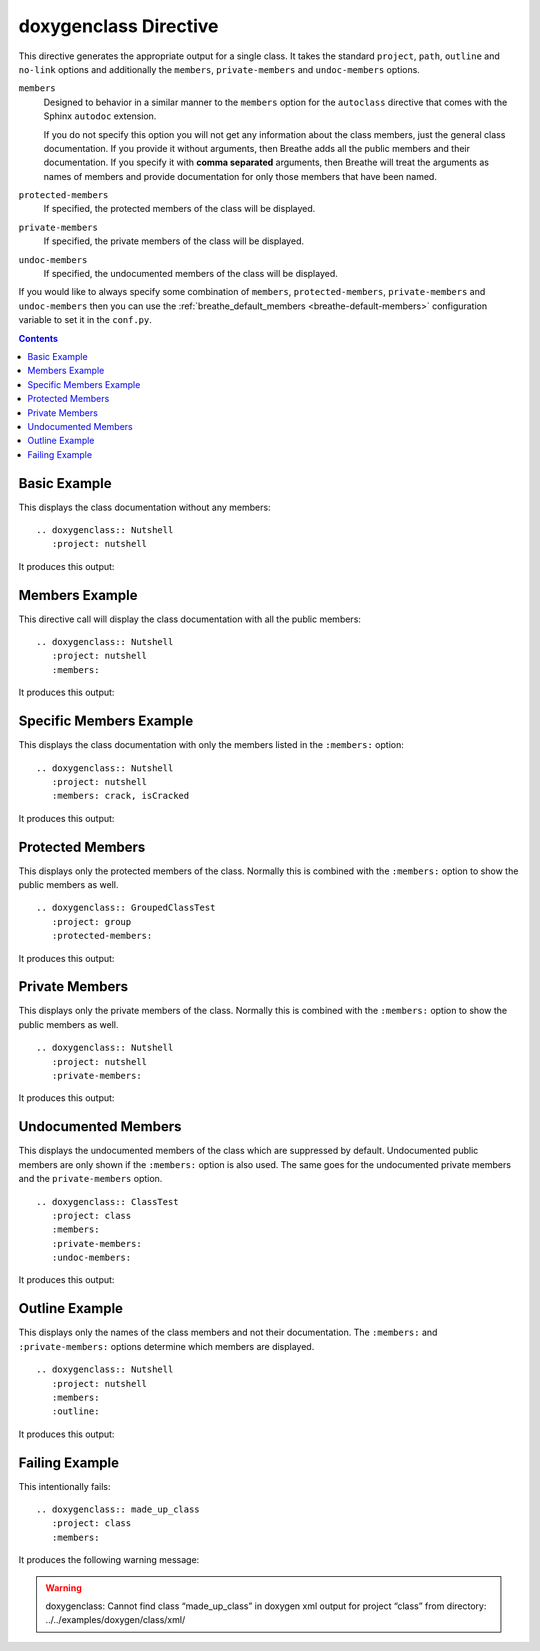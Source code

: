 
.. _class-example:

doxygenclass Directive
======================

This directive generates the appropriate output for a single class. It takes the
standard ``project``, ``path``, ``outline`` and ``no-link`` options and
additionally the ``members``, ``private-members`` and ``undoc-members`` options.

``members``
   Designed to behavior in a similar manner to the ``members`` option for the
   ``autoclass`` directive that comes with the Sphinx ``autodoc`` extension.

   If you do not specify this option you will not get any information about the
   class members, just the general class documentation. If you provide it
   without arguments, then Breathe adds all the public members and their
   documentation.  If you specify it with **comma separated** arguments, then
   Breathe will treat the arguments as names of members and provide
   documentation for only those members that have been named.

``protected-members``
   If specified, the protected members of the class will be displayed.

``private-members``
   If specified, the private members of the class will be displayed.

``undoc-members``
   If specified, the undocumented members of the class will be displayed.

If you would like to always specify some combination of ``members``,
``protected-members``, ``private-members`` and ``undoc-members`` then you can
use the :ref:`breathe_default_members <breathe-default-members>` configuration
variable to set it in the ``conf.py``.

.. contents::


Basic Example
-------------

This displays the class documentation without any members::

   .. doxygenclass:: Nutshell
      :project: nutshell

It produces this output:

.. doxygenclass:: Nutshell
   :project: nutshell
   :no-link:


Members Example
---------------

This directive call will display the class documentation with all the public
members::

   .. doxygenclass:: Nutshell
      :project: nutshell
      :members:

It produces this output:

.. doxygenclass:: Nutshell
   :project: nutshell
   :members:
   :no-link:


Specific Members Example
------------------------

This displays the class documentation with only the members listed in the
``:members:`` option::

   .. doxygenclass:: Nutshell
      :project: nutshell
      :members: crack, isCracked

It produces this output:

.. doxygenclass:: Nutshell
   :project: nutshell
   :members: crack, isCracked
   :no-link:


Protected Members
-----------------

This displays only the protected members of the class. Normally this is combined
with the ``:members:`` option to show the public members as well.

::

   .. doxygenclass:: GroupedClassTest
      :project: group
      :protected-members:

It produces this output:

.. doxygenclass:: GroupedClassTest
   :project: group
   :protected-members:
   :no-link:


Private Members
---------------

This displays only the private members of the class. Normally this is combined
with the ``:members:`` option to show the public members as well.

::

   .. doxygenclass:: Nutshell
      :project: nutshell
      :private-members:

It produces this output:

.. doxygenclass:: Nutshell
   :project: nutshell
   :private-members:
   :no-link:

Undocumented Members
--------------------

This displays the undocumented members of the class which are suppressed by
default. Undocumented public members are only shown if the ``:members:`` option
is also used. The same goes for the undocumented private members and the
``private-members`` option.

::

   .. doxygenclass:: ClassTest
      :project: class
      :members:
      :private-members:
      :undoc-members:

It produces this output:

.. doxygenclass:: ClassTest
   :project: classtest
   :members:
   :private-members:
   :undoc-members:
   :no-link:

Outline Example
---------------

This displays only the names of the class members and not their
documentation. The ``:members:`` and ``:private-members:`` options determine
which members are displayed.

::

   .. doxygenclass:: Nutshell
      :project: nutshell
      :members:
      :outline:

It produces this output:

.. doxygenclass:: Nutshell
   :project: nutshell
   :members:
   :outline:
   :no-link:


Failing Example
---------------

This intentionally fails::

   .. doxygenclass:: made_up_class
      :project: class
      :members:

It produces the following warning message:

.. warning:: doxygenclass: Cannot find class “made_up_class” in doxygen xml
   output for project “class” from directory: ../../examples/doxygen/class/xml/


